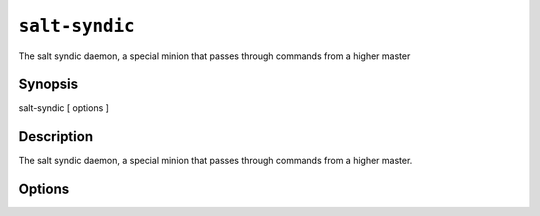 ===============
``salt-syndic``
===============

The salt syndic daemon, a special minion that passes through commands from a
higher master

Synopsis
========

salt-syndic [ options ]

Description
===========

The salt syndic daemon, a special minion that passes through commands from a
higher master.

Options
=======

.. program:: salt-syndic

.. option:: -h, --help

    Print a usage message briefly summarizing these command-line options.

.. option:: -d, --daemon

    Run the salt syndic as a daemon

.. option:: --pid-file PIDFILE

    Specify the location of the pidfile

.. option:: --master-config=MASTER_CONFIG

    The master configuration file to use, the default is /etc/salt/master

.. option:: --minion-config=MINION_CONFIG

    The minion configuration file to use, the default is /etc/salt/minion
